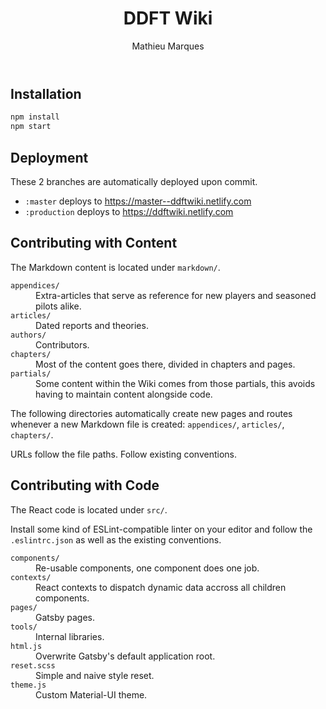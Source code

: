 #+TITLE: DDFT Wiki
#+AUTHOR: Mathieu Marques

** Installation

#+BEGIN_SRC sh
npm install
npm start
#+END_SRC

** Deployment

These 2 branches are automatically deployed upon commit.

- =:master= deploys to https://master--ddftwiki.netlify.com
- =:production= deploys to https://ddftwiki.netlify.com

** Contributing with Content

The Markdown content is located under =markdown/=.

- =appendices/= :: Extra-articles that serve as reference for new players and
                   seasoned pilots alike.
- =articles/=   :: Dated reports and theories.
- =authors/=    :: Contributors.
- =chapters/=   :: Most of the content goes there, divided in chapters and
                   pages.
- =partials/=   :: Some content within the Wiki comes from those partials, this
                   avoids having to maintain content alongside code.

The following directories automatically create new pages and routes whenever a
new Markdown file is created: =appendices/=, =articles/=, =chapters/=.

URLs follow the file paths. Follow existing conventions.

** Contributing with Code

The React code is located under =src/=.

Install some kind of ESLint-compatible linter on your editor and follow the
=.eslintrc.json= as well as the existing conventions.

- =components/= :: Re-usable components, one component does one job.
- =contexts/=   :: React contexts to dispatch dynamic data accross all children
                   components.
- =pages/=      :: Gatsby pages.
- =tools/=      :: Internal libraries.
- =html.js=     :: Overwrite Gatsby's default application root.
- =reset.scss=  :: Simple and naive style reset.
- =theme.js=    :: Custom Material-UI theme.
